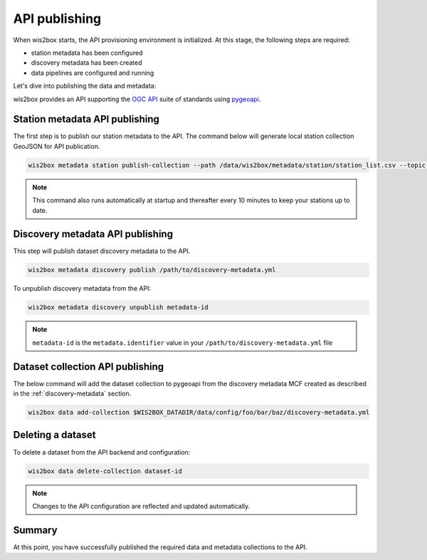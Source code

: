 .. _api-publishing:

API publishing
==============

When wis2box starts, the API provisioning environment is initialized.  At this stage,
the following steps are required:

- station metadata has been configured
- discovery metadata has been created
- data pipelines are configured and running

Let's dive into publishing the data and metadata:

wis2box provides an API supporting the `OGC API`_ suite of standards using `pygeoapi`_.

Station metadata API publishing
-------------------------------

The first step is to publish our station metadata to the API. The command below
will generate local station collection GeoJSON for API publication.

.. code-block:: bash

   wis2box metadata station publish-collection --path /data/wis2box/metadata/station/station_list.csv --topic-hierarchy <topic-hierarchy>


.. note:: This command also runs automatically at startup and thereafter every 10 minutes
          to keep your stations up to date.

.. seealso:: :ref:`station-metadata`


Discovery metadata API publishing
---------------------------------

This step will publish dataset discovery metadata to the API.

.. code-block:: bash

   wis2box metadata discovery publish /path/to/discovery-metadata.yml

To unpublish discovery metadata from the API:

.. code-block:: bash

   wis2box metadata discovery unpublish metadata-id

.. note:: ``metadata-id`` is the ``metadata.identifier`` value in your ``/path/to/discovery-metadata.yml`` file

Dataset collection API publishing
---------------------------------

The below command will add the dataset collection to pygeoapi from the
discovery metadata MCF created as described in the :ref:`discovery-metadata` section.

.. code-block:: bash

   wis2box data add-collection $WIS2BOX_DATADIR/data/config/foo/bar/baz/discovery-metadata.yml


Deleting a dataset
------------------

To delete a dataset from the API backend and configuration:

.. code-block:: bash

   wis2box data delete-collection dataset-id


.. note::

   Changes to the API configuration are reflected and updated automatically.


Summary
-------

At this point, you have successfully published the required data and metadata collections to the API.


.. _`OGC API`: https://ogcapi.ogc.org
.. _`pygeoapi`: https://pygeoapi.io
